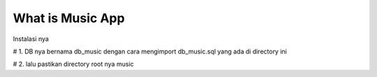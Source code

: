 ###################
What is Music App
###################

Instalasi nya

# 1. DB nya bernama db_music dengan cara mengimport db_music.sql yang ada di directory ini

# 2. lalu pastikan directory root nya music
